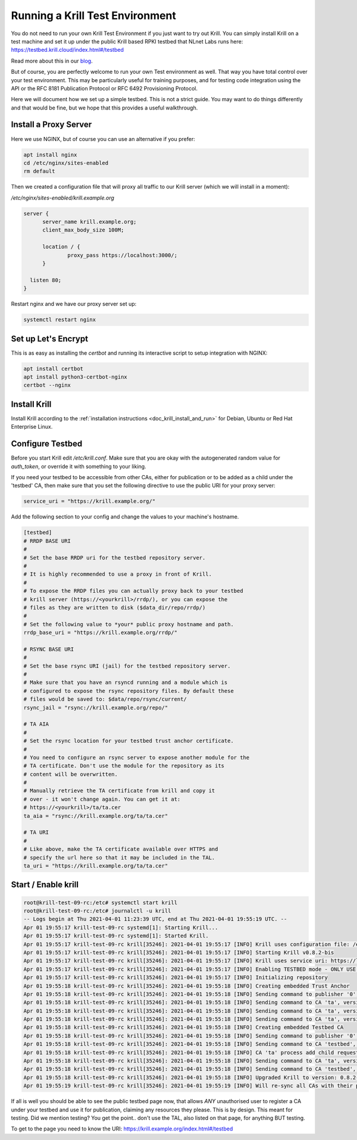 .. _doc_krill_testbed:

Running a Krill Test Environment
================================

You do not need to run your own Krill Test Environment if you just want to
try out Krill. You can simply install Krill on a test machine and set it
up under the public Krill based RPKI testbed that NLnet Labs runs here:
https://testbed.krill.cloud/index.html#/testbed

Read more about this in our `blog <https://blog.nlnetlabs.nl/testing-the-waters-with-krill/>`_.

But of course, you are perfectly welcome to run your own Test environment
as well. That way you have total control over your test environment. This
may be particularly useful for training purposes, and for testing code integration
using the API or the RFC 8181 Publication Protocol or RFC 6492 Provisioning
Protocol.

Here we will document how we set up a simple testbed. This is not a strict guide.
You may want to do things differently and that would be fine, but we hope that
this provides a useful walkthrough.


Install a Proxy Server
^^^^^^^^^^^^^^^^^^^^^^

Here we use NGINX, but of course you can use an alternative if you prefer:

.. code-block:: bash

  apt install nginx
  cd /etc/nginx/sites-enabled
  rm default


Then we created a configuration file that will proxy all traffic to our
Krill server (which we will install in a moment):

`/etc/nginx/sites-enabled/krill.example.org`

.. code-block:: text

  server {
        server_name krill.example.org;
        client_max_body_size 100M;

        location / {
                proxy_pass https://localhost:3000/;
        }

    listen 80;
  }


Restart nginx and we have our proxy server set up:

.. code-block:: bash

   systemctl restart nginx


Set up Let's Encrypt
^^^^^^^^^^^^^^^^^^^^

This is as easy as installing the `certbot` and running its interactive
script to setup integration with NGINX:

.. code-block:: bash

  apt install certbot
  apt install python3-certbot-nginx
  certbot --nginx


Install Krill
^^^^^^^^^^^^^

Install Krill according to the :ref:`installation instructions
<doc_krill_install_and_run>` for Debian, Ubuntu or Red Hat Enterprise Linux. 

Configure Testbed
^^^^^^^^^^^^^^^^^

Before you start Krill edit `/etc/krill.conf`. Make sure that you
are okay with the autogenerated random value for `auth_token`, or
override it with something to your liking.

If you need your testbed to be accessible from other CAs, either
for publication or to be added as a child under the 'testbed' CA,
then make sure that you set the following directive to use the
public URI for your proxy server:

.. code-block:: text

  service_uri = "https://krill.example.org/"

Add the following section to your config and change the values to
your machine's hostname.

.. code-block:: text

  [testbed]
  # RRDP BASE URI
  #
  # Set the base RRDP uri for the testbed repository server.
  #
  # It is highly recommended to use a proxy in front of Krill.
  #
  # To expose the RRDP files you can actually proxy back to your testbed
  # krill server (https://<yourkrill>/rrdp/), or you can expose the
  # files as they are written to disk ($data_dir/repo/rrdp/)
  #
  # Set the following value to *your* public proxy hostname and path.
  rrdp_base_uri = "https://krill.example.org/rrdp/"

  # RSYNC BASE URI
  #
  # Set the base rsync URI (jail) for the testbed repository server.
  #
  # Make sure that you have an rsyncd running and a module which is
  # configured to expose the rsync repository files. By default these
  # files would be saved to: $data/repo/rsync/current/
  rsync_jail = "rsync://krill.example.org/repo/"

  # TA AIA
  #
  # Set the rsync location for your testbed trust anchor certificate.
  #
  # You need to configure an rsync server to expose another module for the
  # TA certificate. Don't use the module for the repository as its
  # content will be overwritten.
  #
  # Manually retrieve the TA certificate from krill and copy it
  # over - it won't change again. You can get it at:
  # https://<yourkrill>/ta/ta.cer
  ta_aia = "rsync://krill.example.org/ta/ta.cer"

  # TA URI
  #
  # Like above, make the TA certificate available over HTTPS and
  # specify the url here so that it may be included in the TAL.
  ta_uri = "https://krill.example.org/ta/ta.cer"

Start / Enable krill
^^^^^^^^^^^^^^^^^^^^

.. code-block:: text

   root@krill-test-09-rc:/etc# systemctl start krill
   root@krill-test-09-rc:/etc# journalctl -u krill
   -- Logs begin at Thu 2021-04-01 11:23:39 UTC, end at Thu 2021-04-01 19:55:19 UTC. --
   Apr 01 19:55:17 krill-test-09-rc systemd[1]: Starting Krill...
   Apr 01 19:55:17 krill-test-09-rc systemd[1]: Started Krill.
   Apr 01 19:55:17 krill-test-09-rc krill[35246]: 2021-04-01 19:55:17 [INFO] Krill uses configuration file: /etc/krill.conf
   Apr 01 19:55:17 krill-test-09-rc krill[35246]: 2021-04-01 19:55:17 [INFO] Starting Krill v0.8.2-bis
   Apr 01 19:55:17 krill-test-09-rc krill[35246]: 2021-04-01 19:55:17 [INFO] Krill uses service uri: https://localhost:3000/
   Apr 01 19:55:17 krill-test-09-rc krill[35246]: 2021-04-01 19:55:17 [INFO] Enabling TESTBED mode - ONLY USE THIS FOR TESTING AND TRAINING!
   Apr 01 19:55:17 krill-test-09-rc krill[35246]: 2021-04-01 19:55:17 [INFO] Initializing repository
   Apr 01 19:55:18 krill-test-09-rc krill[35246]: 2021-04-01 19:55:18 [INFO] Creating embedded Trust Anchor
   Apr 01 19:55:18 krill-test-09-rc krill[35246]: 2021-04-01 19:55:18 [INFO] Sending command to publisher '0', version: 1: id '0' version 'any' details 'Added publisher 'ta''
   Apr 01 19:55:18 krill-test-09-rc krill[35246]: 2021-04-01 19:55:18 [INFO] Sending command to CA 'ta', version: 1: id 'ta' version 'any' details 'Update repo to server at: https://localhost:3000/rfc8181/ta/'
   Apr 01 19:55:18 krill-test-09-rc krill[35246]: 2021-04-01 19:55:18 [INFO] Sending command to CA 'ta', version: 2: id 'ta' version 'any' details 'Turn into Trust Anchor'
   Apr 01 19:55:18 krill-test-09-rc krill[35246]: 2021-04-01 19:55:18 [INFO] Sending command to CA 'ta', version: 3: id 'ta' version 'any' details 'Update received cert in RC '0', with resources 'asn: 1 blocks, v4: >
   Apr 01 19:55:18 krill-test-09-rc krill[35246]: 2021-04-01 19:55:18 [INFO] Creating embedded Testbed CA
   Apr 01 19:55:18 krill-test-09-rc krill[35246]: 2021-04-01 19:55:18 [INFO] Sending command to publisher '0', version: 2: id '0' version 'any' details 'Added publisher 'testbed''
   Apr 01 19:55:18 krill-test-09-rc krill[35246]: 2021-04-01 19:55:18 [INFO] Sending command to CA 'testbed', version: 1: id 'testbed' version 'any' details 'Update repo to server at: https://localhost:3000/rfc8181/>
   Apr 01 19:55:18 krill-test-09-rc krill[35246]: 2021-04-01 19:55:18 [INFO] CA 'ta' process add child request: handle 'testbed' resources 'asn: AS0-AS4294967295, v4: 0.0.0.0/0, v6: ::/0'
   Apr 01 19:55:18 krill-test-09-rc krill[35246]: 2021-04-01 19:55:18 [INFO] Sending command to CA 'ta', version: 4: id 'ta' version 'any' details 'Add child 'testbed' with RFC8183 key '98A7BBA3491C84000FADFF48AA53E>
   Apr 01 19:55:18 krill-test-09-rc krill[35246]: 2021-04-01 19:55:18 [INFO] Sending command to CA 'testbed', version: 2: id 'testbed' version 'any' details 'Add parent 'ta' as 'RFC 6492 Parent''
   Apr 01 19:55:18 krill-test-09-rc krill[35246]: 2021-04-01 19:55:18 [INFO] Upgraded Krill to version: 0.8.2-bis
   Apr 01 19:55:19 krill-test-09-rc krill[35246]: 2021-04-01 19:55:19 [INFO] Will re-sync all CAs with their parents and repository after startup

If all is well you should be able to see the public testbed page now, that allows
*ANY* unauthorised user to register a CA under your testbed and use it for publication,
claiming any resources they please. This is by design. This meant for testing. Did we
mention testing? You get the point.. don't use the TAL, also listed on that page, for
anything BUT testing.

To get to the page you need to know the URI:
https://krill.example.org/index.html#/testbed
